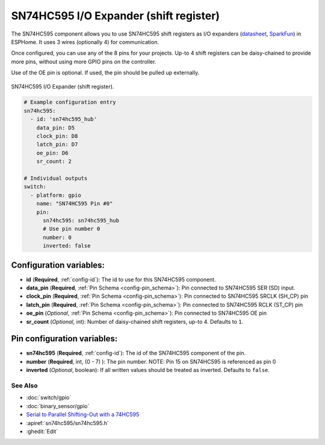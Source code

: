 SN74HC595 I/O Expander (shift register)
=======================================

.. seo::
    :description: Instructions for setting up SN74HC595 shift registers as digital port expanders in ESPHome.

The SN74HC595 component allows you to use SN74HC595 shift registers as I/O expanders
(`datasheet <http://www.ti.com/lit/ds/symlink/sn74hc595.pdf>`__,
`SparkFun`_) in ESPHome. It uses 3 wires (optionally 4) for communication.

Once configured, you can use any of the 8 pins for your projects. Up-to 4 shift registers can be daisy-chained
to provide more pins, without using more GPIO pins on the controller.

Use of the OE pin is optional. If used, the pin should be pulled up externally.

.. figure:: images/sn74hc595-full.jpg
    :align: center
    :width: 80.0%

    SN74HC595 I/O Expander (shift register).

.. _SparkFun: https://www.sparkfun.com/products/13699

.. code-block:: yaml

    # Example configuration entry
    sn74hc595:
      - id: 'sn74hc595_hub'
        data_pin: D5
        clock_pin: D8
        latch_pin: D7
        oe_pin: D6
        sr_count: 2

    # Individual outputs
    switch:
      - platform: gpio
        name: "SN74HC595 Pin #0"
        pin:
          sn74hc595: sn74hc595_hub
          # Use pin number 0
          number: 0
          inverted: false

Configuration variables:
************************

- **id** (**Required**, :ref:`config-id`): The id to use for this SN74HC595 component.
- **data_pin** (**Required**, :ref:`Pin Schema <config-pin_schema>`): Pin connected to SN74HC595 SER (SD) input.
- **clock_pin** (**Required**, :ref:`Pin Schema <config-pin_schema>`): Pin connected to SN74HC595 SRCLK (SH_CP) pin
- **latch_pin** (**Required**, :ref:`Pin Schema <config-pin_schema>`): Pin connected to SN74HC595 RCLK (ST_CP) pin
- **oe_pin** (*Optional*, :ref:`Pin Schema <config-pin_schema>`): Pin connected to SN74HC595 OE pin
- **sr_count** (*Optional*, int): Number of daisy-chained shift registers, up-to 4. Defaults to ``1``.


Pin configuration variables:
****************************

- **sn74hc595** (**Required**, :ref:`config-id`): The id of the SN74HC595 component of the pin.
- **number** (**Required**, int, (0 - 7) ): The pin number.  NOTE: Pin 15 on SN74HC595 is referenced as pin 0
- **inverted** (*Optional*, boolean): If all written values should be treated as inverted.
  Defaults to ``false``.


See Also
--------

- :doc:`switch/gpio`
- :doc:`binary_sensor/gpio`
- `Serial to Parallel Shifting-Out with a 74HC595 <https://www.arduino.cc/en/tutorial/ShiftOut>`__
- :apiref:`sn74hc595/sn74hc595.h`
- :ghedit:`Edit`
